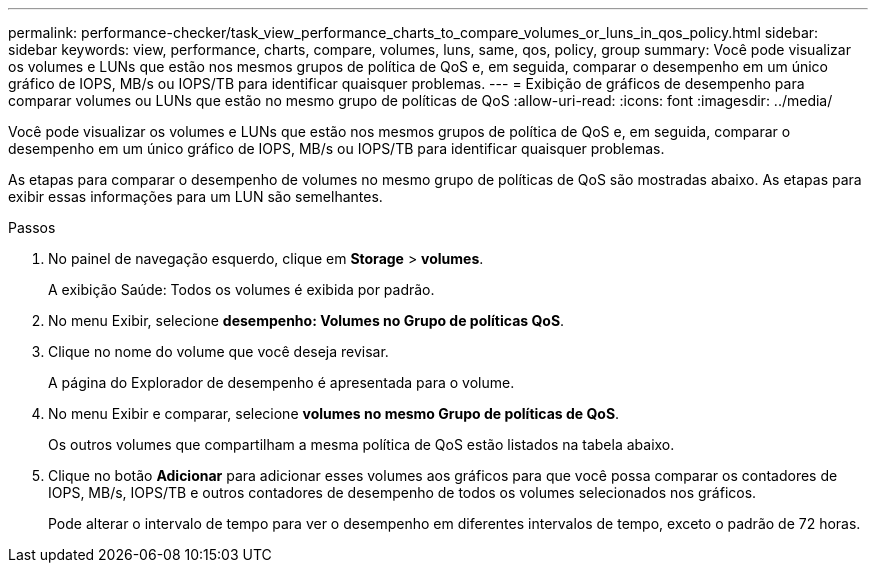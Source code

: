 ---
permalink: performance-checker/task_view_performance_charts_to_compare_volumes_or_luns_in_qos_policy.html 
sidebar: sidebar 
keywords: view, performance, charts, compare, volumes, luns, same, qos, policy, group 
summary: Você pode visualizar os volumes e LUNs que estão nos mesmos grupos de política de QoS e, em seguida, comparar o desempenho em um único gráfico de IOPS, MB/s ou IOPS/TB para identificar quaisquer problemas. 
---
= Exibição de gráficos de desempenho para comparar volumes ou LUNs que estão no mesmo grupo de políticas de QoS
:allow-uri-read: 
:icons: font
:imagesdir: ../media/


[role="lead"]
Você pode visualizar os volumes e LUNs que estão nos mesmos grupos de política de QoS e, em seguida, comparar o desempenho em um único gráfico de IOPS, MB/s ou IOPS/TB para identificar quaisquer problemas.

As etapas para comparar o desempenho de volumes no mesmo grupo de políticas de QoS são mostradas abaixo. As etapas para exibir essas informações para um LUN são semelhantes.

.Passos
. No painel de navegação esquerdo, clique em *Storage* > *volumes*.
+
A exibição Saúde: Todos os volumes é exibida por padrão.

. No menu Exibir, selecione *desempenho: Volumes no Grupo de políticas QoS*.
. Clique no nome do volume que você deseja revisar.
+
A página do Explorador de desempenho é apresentada para o volume.

. No menu Exibir e comparar, selecione *volumes no mesmo Grupo de políticas de QoS*.
+
Os outros volumes que compartilham a mesma política de QoS estão listados na tabela abaixo.

. Clique no botão *Adicionar* para adicionar esses volumes aos gráficos para que você possa comparar os contadores de IOPS, MB/s, IOPS/TB e outros contadores de desempenho de todos os volumes selecionados nos gráficos.
+
Pode alterar o intervalo de tempo para ver o desempenho em diferentes intervalos de tempo, exceto o padrão de 72 horas.


